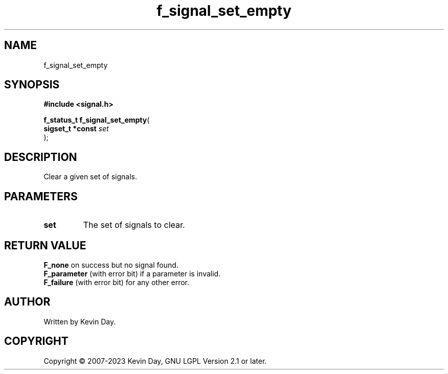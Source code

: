 .TH f_signal_set_empty "3" "July 2023" "FLL - Featureless Linux Library 0.6.6" "Library Functions"
.SH "NAME"
f_signal_set_empty
.SH SYNOPSIS
.nf
.B #include <signal.h>
.sp
\fBf_status_t f_signal_set_empty\fP(
    \fBsigset_t *const \fP\fIset\fP
);
.fi
.SH DESCRIPTION
.PP
Clear a given set of signals.
.SH PARAMETERS
.TP
.B set
The set of signals to clear.

.SH RETURN VALUE
.PP
\fBF_none\fP on success but no signal found.
.br
\fBF_parameter\fP (with error bit) if a parameter is invalid.
.br
\fBF_failure\fP (with error bit) for any other error.
.SH AUTHOR
Written by Kevin Day.
.SH COPYRIGHT
.PP
Copyright \(co 2007-2023 Kevin Day, GNU LGPL Version 2.1 or later.
